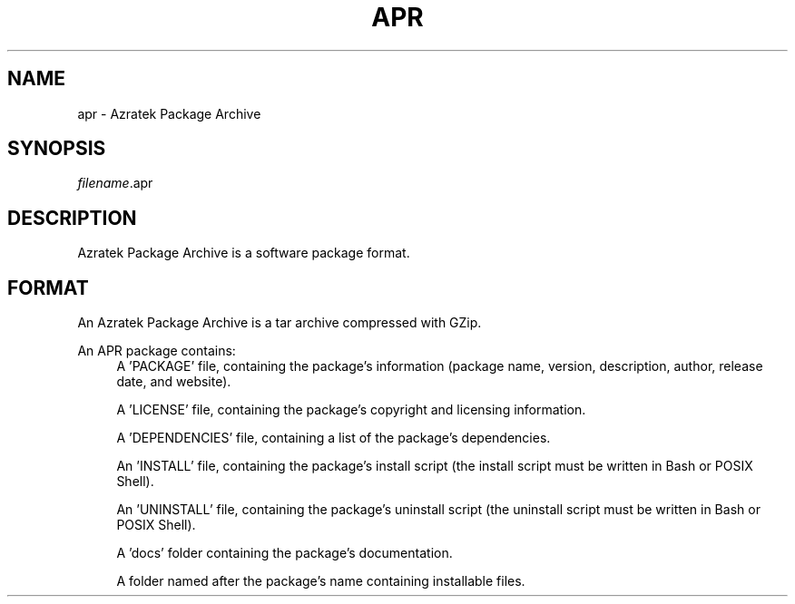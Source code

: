 ./" Copyright (c) 2022 Azratek.
./"
./" This documentation is freely usable and distributable
./" under the terms of the Azratek Documentation License.
./"
./" Disclaimer:
./" THIS DOCUMENTATION IS PROVIDED "AS IS" WITHOUT ANY WARRANTY. IN NO EVENT
./" SHALL THE AUTHORS, CONTRIBUTORS, NOR THE COPYRIGHT HOLDERS BE LIABLE FOR
./" ANY DAMAGE CAUSED BY THE USE OF THIS DOCUMENTATION.

.TH "APR" 5 "February 2022" "apr-utils 0.2" "Azratek Package Archive"
.SH NAME
apr - Azratek Package Archive
.SH SYNOPSIS
\fIfilename\fP.apr
.SH DESCRIPTION
Azratek Package Archive is a software package format.
.SH FORMAT
An Azratek Package Archive is a tar archive compressed with GZip.
.PP
An APR package contains:
.RS 4
A 'PACKAGE' file, containing the package's information (package name, version, description, author, release date, and website).
.PP
A 'LICENSE' file, containing the package's copyright and licensing information.
.PP
A 'DEPENDENCIES' file, containing a list of the package's dependencies.
.PP
An 'INSTALL' file, containing the package's install script (the install script must be written in Bash or POSIX Shell).
.PP
An 'UNINSTALL' file, containing the package's uninstall script (the uninstall script must be written in Bash or POSIX Shell).
.PP
A 'docs' folder containing the package's documentation.
.PP
A folder named after the package's name containing installable files.
